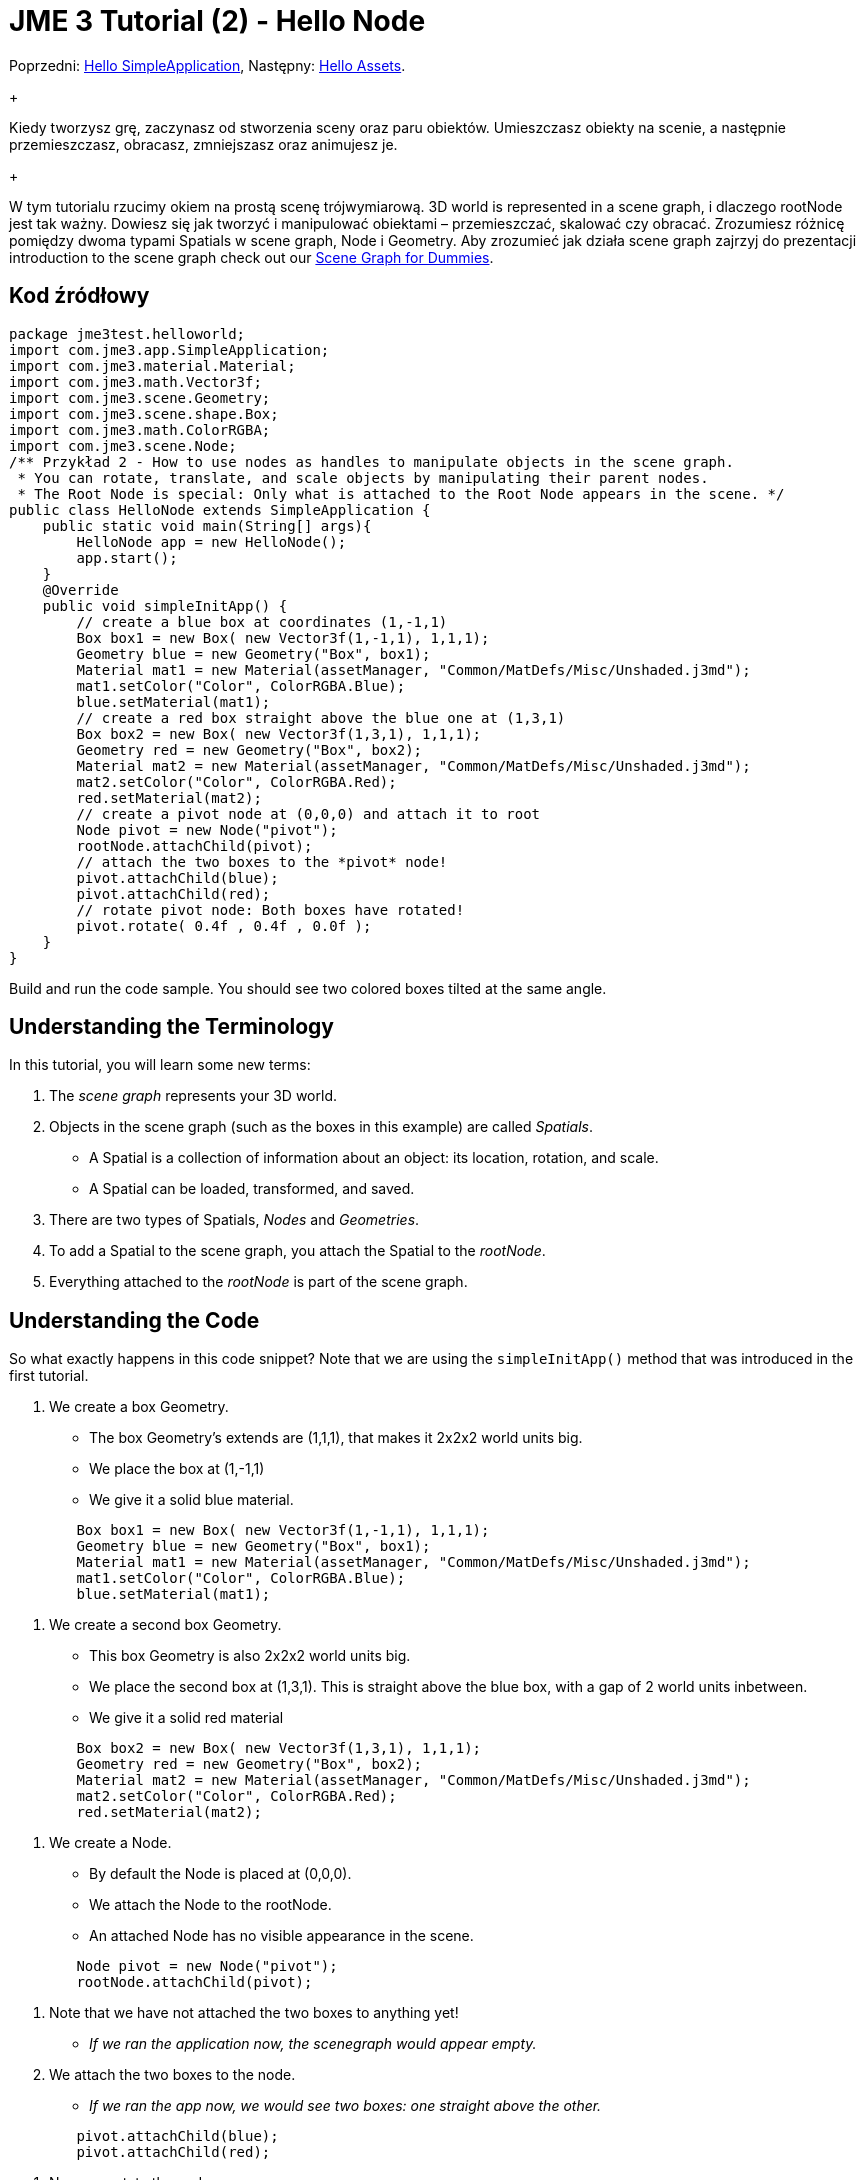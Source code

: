 

= JME 3 Tutorial (2) - Hello Node

Poprzedni: <<jme3/beginner/hello_simpleapplication_pl#,Hello SimpleApplication>>,
Następny: <<jme3/beginner/hello_asset#,Hello Assets>>. +
+

Kiedy tworzysz grę, zaczynasz od stworzenia sceny oraz paru obiektów. Umieszczasz obiekty na scenie, a następnie przemieszczasz, obracasz, zmniejszasz oraz animujesz je. +
+

W tym tutorialu rzucimy okiem na prostą scenę trójwymiarową.  3D world is represented in a scene graph, i dlaczego rootNode jest tak ważny. Dowiesz się jak tworzyć i manipulować obiektami – przemieszczać, skalować czy obracać. Zrozumiesz różnicę pomiędzy dwoma typami Spatials w scene graph, Node i Geometry. Aby zrozumieć jak działa scene graph zajrzyj do prezentacji introduction to the scene graph check out our <<jme3/scenegraph_for_dummies#, Scene Graph for Dummies>>.



== Kod źródłowy

[source,java]

----

package jme3test.helloworld;
import com.jme3.app.SimpleApplication;
import com.jme3.material.Material;
import com.jme3.math.Vector3f;
import com.jme3.scene.Geometry;
import com.jme3.scene.shape.Box;
import com.jme3.math.ColorRGBA;
import com.jme3.scene.Node;
/** Przykład 2 - How to use nodes as handles to manipulate objects in the scene graph.
 * You can rotate, translate, and scale objects by manipulating their parent nodes.
 * The Root Node is special: Only what is attached to the Root Node appears in the scene. */
public class HelloNode extends SimpleApplication {
    public static void main(String[] args){
        HelloNode app = new HelloNode();
        app.start();
    }
    @Override
    public void simpleInitApp() {
        // create a blue box at coordinates (1,-1,1)
        Box box1 = new Box( new Vector3f(1,-1,1), 1,1,1);
        Geometry blue = new Geometry("Box", box1);
        Material mat1 = new Material(assetManager, "Common/MatDefs/Misc/Unshaded.j3md");
        mat1.setColor("Color", ColorRGBA.Blue);
        blue.setMaterial(mat1);
        // create a red box straight above the blue one at (1,3,1)
        Box box2 = new Box( new Vector3f(1,3,1), 1,1,1);
        Geometry red = new Geometry("Box", box2);
        Material mat2 = new Material(assetManager, "Common/MatDefs/Misc/Unshaded.j3md");
        mat2.setColor("Color", ColorRGBA.Red);
        red.setMaterial(mat2);
        // create a pivot node at (0,0,0) and attach it to root
        Node pivot = new Node("pivot");
        rootNode.attachChild(pivot);
        // attach the two boxes to the *pivot* node!
        pivot.attachChild(blue);
        pivot.attachChild(red);
        // rotate pivot node: Both boxes have rotated!
        pivot.rotate( 0.4f , 0.4f , 0.0f );
    }
}
----

Build and run the code sample. You should see two colored boxes tilted at the same angle.



== Understanding the Terminology

In this tutorial, you will learn some new terms:


.  The _scene graph_ represents your 3D world.
.  Objects in the scene graph (such as the boxes in this example) are called _Spatials_.
**  A Spatial is a collection of information about an object: its location, rotation, and scale.
**  A Spatial can be loaded, transformed, and saved.

.  There are two types of Spatials, _Nodes_ and _Geometries_.
.  To add a Spatial to the scene graph, you attach the Spatial to the _rootNode_.
.  Everything attached to the _rootNode_ is part of the scene graph.


== Understanding the Code

So what exactly happens in this code snippet? Note that we are using the `simpleInitApp()` method that was introduced in the first tutorial.


.  We create a box Geometry.
**  The box Geometry's extends are (1,1,1), that makes it 2x2x2 world units big.
**  We place the box at (1,-1,1)
**  We give it a solid blue material. 
[source,java]

----

        Box box1 = new Box( new Vector3f(1,-1,1), 1,1,1);
        Geometry blue = new Geometry("Box", box1);
        Material mat1 = new Material(assetManager, "Common/MatDefs/Misc/Unshaded.j3md");
        mat1.setColor("Color", ColorRGBA.Blue);
        blue.setMaterial(mat1);
----


.  We create a second box Geometry.
**  This box Geometry is also 2x2x2 world units big.
**  We place the second box at (1,3,1). This is straight above the blue box, with a gap of 2 world units inbetween.
**  We give it a solid red material
[source,java]

----

        Box box2 = new Box( new Vector3f(1,3,1), 1,1,1);
        Geometry red = new Geometry("Box", box2);
        Material mat2 = new Material(assetManager, "Common/MatDefs/Misc/Unshaded.j3md");
        mat2.setColor("Color", ColorRGBA.Red);
        red.setMaterial(mat2);
----


.  We create a Node.
**  By default the Node is placed at (0,0,0).
**  We attach the Node to the rootNode.
**  An attached Node has no visible appearance in the scene. 
[source,java]

----

        Node pivot = new Node("pivot");
        rootNode.attachChild(pivot);
----


.  Note that we have not attached the two boxes to anything yet!
**  _If we ran the application now, the scenegraph would appear empty._

.  We attach the two boxes to the node.
**  _If we ran the app now, we would see two boxes: one straight above the other._ 
[source,java]

----

        pivot.attachChild(blue);
        pivot.attachChild(red); 
----


.  Now, we rotate the node.
**  _When we run the application now, we see two boxes on top of each other – but both are tilted at the same angle._ 
[source,java]

----

        pivot.rotate( 0.4f , 0.4f , 0.0f );
----



What has happened? We have attached two box Geometries to a Node. Then we used the Node as a handle to grab the two boxes and transform (rotate) both, in one step. This is a common task and you will use this method a lot in your games when you move game characters around.



=== Definition: Geometry vs Node

You work with two types of Spatials in your scenegraph: Nodes and Geometries. Here is the difference:

[cols="3", options="header"]
|===

<a|  
a| Geometry 
a| Node 

a| Visibility: 
a| A visible 3-D object. 
a| An invisible “handle. 

a| Purpose: 
a| A Geometry stores an object's looks. 
a| A Node groups Geometries and other Nodes together. 

a| Examples: 
a| A box, a sphere, player, a building, a piece of terrain, a vehicle, missiles, NPCs, etc… 
a| The default `rootNode`, the `guiNode` (for on-screen text); a floor node, a custom vehicle-with-passengers node, an audio node, etc… 

|===


== FAQ: How to Populate the Scenegraph?
[cols="2", options="header"]
|===

a| Task? 
a| Solution! 

a| Create a Spatial 
a| Create a shape and give it a Material. For instance a box shape: 
[source,java]

----
Box mesh = new Box(Vector3f.ZERO, 1, 1, 1);
Geometry thing = new Geometry("thing", mesh);
Material mat = new Material(assetManager, "Common/MatDefs/Misc/ShowNormals.j3md");
thing.setMaterial(mat);
----


a| Make an object appear in the scene 
a| Attach the Spatial to the `rootNode`, or to any node that is attached to the rootNode. 
[source,java]

----
rootNode.attachChild(thing);
----


a| Remove objects from the scene 
a| Detach the Spatial from the `rootNode`, and from any node that is attached to the rootNode. 
[source,java]

----
rootNode.detachChild(thing);
----

[source,java]

----
rootNode.detachAllChildren();
----


a| Find a Spatial in the scene by the object's name or ID 
a| Look at the node's children. 
[source,java]

----
Spatial thing = rootNode.getChild("thing");
----

[source,java]

----
Spatial twentyThird = rootNode.getChild(22);
----


a| Specify what should be loaded at the start 
a| Everything you initialize and attach to the `rootNode` in the `simpleInitApp()` method is part of the scene at the start of the game. 

|===


== How to Transform Objects?

There are three types of 3D transformation: Translation (moving), Scaling (resizing), and Rotation (turning).

[cols="5", options="header"]
|===

a| Task? 
a| Solution! 
a| X 
a| Y 
a| Z 

a| Position and move objects 
a| *Translation:* Specify the new location in three dimensions: right/left, up/down, forward/backward. +
Example 1. To move an object _to_ specific coordinates, such as (0,40.2f,-2), use: 
[source,java]

----
thing.setLocalTranslation( new Vector3f( 0.0f, 40.2f, -2.0f ) );
----

 +
Example 2: To move an object _by_ a certain amount, e.g. higher up (y=40.2f) and further back (z=-2.0f): 


[source,java]

----
thing.move( 0.0f, 40.2f, -2.0f );
----

a|right/left
a|up/down
a|forward/ backward

a| Resize objects 
a| *Scaling:* To resize a Spatial, specify the scale factor in each dimension: length, height, width. A value between 0.0f and 1.0f will shrink the object; a value bigger than 1.0f will make it grow; and 1.0f will keep this dimension the same. Using the same value for each dimension scales an object proportionally, using different values stretches it. +
Example: Make it 10 times longer, one tenth of the height, same width: 
[source,java]

----
thing.setLocalScale( 10.0f, 0.1f, 1.0f  );
----

[source,java]

----
thing.scale( 10.0f, 0.1f, 1.0f );
----

a|length
a|height
a|width

a| Turn objects 
a| *Rotation:* 3-D rotation is a bit tricky (<<jme2/rotate#,learn details here>>). In short: You can rotate around three axes, pitch, yaw, and roll. +
Important: *You do not specify the rotation in degrees from 0° to 360°, but in radians from 0.0f to 6.28f (FastMath.PI*2) !* +
Example: To roll an object 180° around the z axis: 
[source,java]

----
thing.rotate( 0f , 0f , FastMath.PI );
----

 If you do want to specify angles in degrees then multiply your degrees value with FastMath.DEG_TO_RAD +
Example: 


[source,java]

----
thing.rotate( 0f , 0f , 180*FastMath.DEG_TO_RAD );
----

  Tip: If your game idea calls for a serious amount of rotations, it is worth looking into <<jme2/quaternion#,quaternion>>s, a data structure that can combine and store rotations efficiently. 


[source,java]

----
thing.setLocalRotation( new Quaternion(). fromAngleAxis(FastMath.PI/2, new Vector3f(1,0,0)));
----

a|pitch
a|yaw
a|roll

|===


== How to Troubleshoot Nodes?

If you get unexpected results, check whether you made the following common mistakes:

[cols="2", options="header"]
|===

a| Problem? 
a| Solution! 

a| Created Geometry does not appear in scene 
a| Have you attached it to (a node that is attached to) the rootNode? +
Does it have a Material? +
What is its translation (position)? Is it covered up by another Geometry? +
Is it too far from the camera? try link:http://jmonkeyengine.org/javadoc/com/jme3/renderer/Camera.html#setFrustumFar%28float%29[cam.setFrustumFar](111111f); 

a| Spatial rotates wrong 
a| Did you use radian values, and not degrees? (if you used degrees multiply them with FastMath.DEG_TO_RAD to get them converted to radians)+
Did you rotate the intended pivot node? +
Did you rotate around the right axis? 

a| Geometry has an unexpected Material 
<a| Did you reuse a Material from another Geometry and have inadvertently changed its properties? +
(if so, maybe consider cloning: mat2 = mat.clone(); )  

|===


== Conclusion

You have learned that the 3D world is a Scene Graph of Spatials: Visible Geometries and invisible Nodes. You can transform Spatials, or attach them to nodes and transform the nodes. +
+

Since standard shapes like spheres and boxes get old fast, continue with the next chapter where you learn to <<jme3/beginner/hello_asset#,load assets, such as 3-D models>>.

<tags><tag target="beginner" /><tag target="rootNode" /><tag target="node" /><tag target="intro" /><tag target="documentation" /><tag target="color" /><tag target="polish" /></tags>
